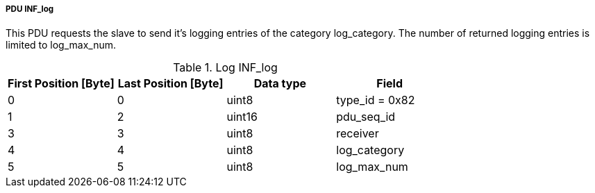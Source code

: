 ===== PDU INF_log
This PDU requests the slave to send it’s logging entries of the category +log_category+. The number of returned logging entries is limited to +log_max_num+.

.Log INF_log
[width="100%", cols="2,2,2,2", options= "header"]
|===
|First Position [Byte]
|Last Position [Byte]
|Data type
|Field

|0
|0
|uint8
|type_id = 0x82

|1
|2
|uint16
|pdu_seq_id

|3
|3
|uint8
|receiver

|4
|4
|uint8
|log_category

|5
|5
|uint8
|log_max_num

|===
